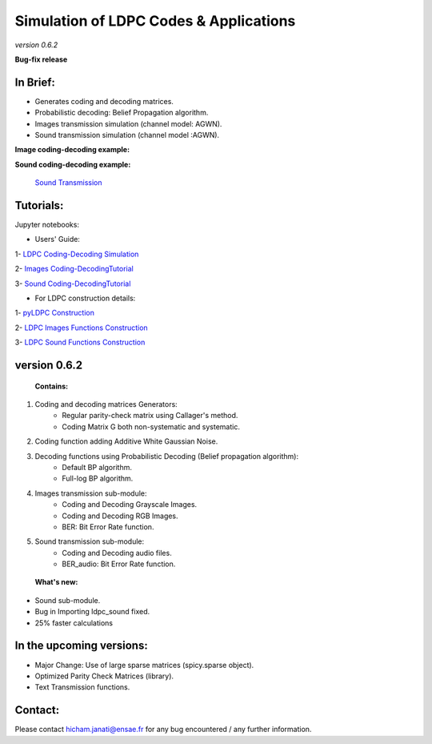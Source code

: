 =============================================
**Simulation of LDPC Codes & Applications**
=============================================
*version 0.6.2*

**Bug-fix release**

In Brief:
---------
- Generates coding and decoding matrices.
- Probabilistic decoding: Belief Propagation algorithm.
- Images transmission simulation (channel model: AGWN).
- Sound transmission simulation (channel model :AGWN).

**Image coding-decoding example:**

.. image:: http://img15.hostingpics.net/pics/230358rgbeyecomparedecodednoisy6.jpg
.. image:: http://img15.hostingpics.net/pics/274817liondecoding06.png



**Sound coding-decoding example:**

 `Sound Transmission <http://nbviewer.jupyter.org/github/janatiH/pyldpc/blob/master/Example-Sound.ipynb>`_

Tutorials:
----------

Jupyter notebooks:

- Users' Guide: 

1- `LDPC Coding-Decoding Simulation
<http://nbviewer.jupyter.org/github/janatiH/pyldpc/blob/master/pyLDPC-Tutorial-Basics.ipynb>`_

2- `Images Coding-DecodingTutorial <http://nbviewer.jupyter.org/github/janatiH/pyldpc/blob/master/pyLDPC-Tutorial-Images.ipynb?flush_cache=true>`_

3- `Sound Coding-DecodingTutorial <http://nbviewer.jupyter.org/github/janatiH/pyldpc/blob/master/pyLDPC-Tutorial-Sound.ipynb?flush_cache=true>`_

- For LDPC construction details:

1- `pyLDPC Construction <http://nbviewer.jupyter.org/github/janatiH/pyldpc/blob/master/pyLDPC-Presentation.ipynb>`_

2- `LDPC Images Functions Construction <http://nbviewer.jupyter.org/github/janatiH/pyldpc/blob/master/pyLDPC-Images-Construction.ipynb>`_
 
3- `LDPC Sound Functions Construction <http://nbviewer.jupyter.org/github/janatiH/pyldpc/blob/master/pyLDPC-Sound-Construction.ipynb>`_

version 0.6.2
-------------

 **Contains:**

1. Coding and decoding matrices Generators:
    - Regular parity-check matrix using Callager's method.
    - Coding Matrix G both non-systematic and systematic.
2. Coding function adding Additive White Gaussian Noise.
3. Decoding functions using Probabilistic Decoding (Belief propagation algorithm):
    - Default BP algorithm.
    - Full-log BP algorithm.
4. Images transmission sub-module:
    - Coding and Decoding Grayscale Images.
    - Coding and Decoding RGB Images.
    - BER: Bit Error Rate function.
5. Sound transmission sub-module:
    - Coding and Decoding audio files.
    - BER_audio: Bit Error Rate function.

 **What's new:**

- Sound sub-module.
- Bug in Importing ldpc_sound fixed.
- 25% faster calculations 

In the upcoming versions:
-------------------------

- Major Change: Use of large sparse matrices (spicy.sparse object).
- Optimized Parity Check Matrices (library).
- Text Transmission functions.

Contact:
--------
Please contact hicham.janati@ensae.fr for any bug encountered / any further information.